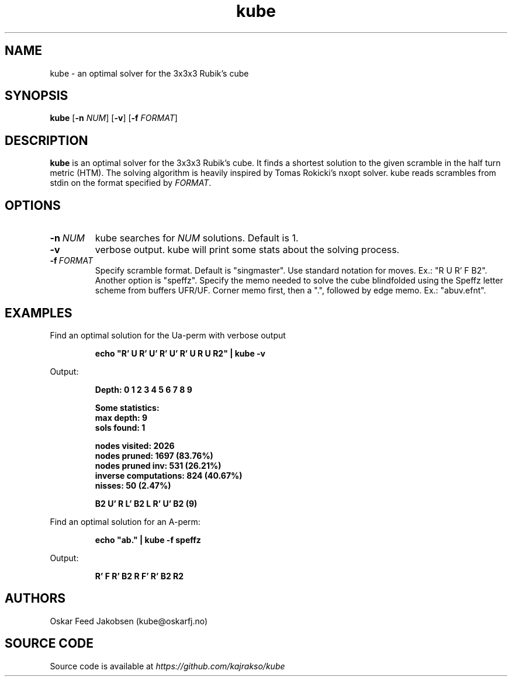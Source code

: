 .TH kube

.SH NAME
kube \- an optimal solver for the 3x3x3 Rubik's cube

.SH SYNOPSIS
.B kube
[\fB\-n\fR \fINUM\fR]
[\fB\-v\fR]
[\fB\-f\fR \fIFORMAT\fR]

.SH DESCRIPTION
.B kube
is an optimal solver for the 3x3x3 Rubik's cube.
It finds a shortest solution to the given scramble
in the half turn metric (HTM). The solving
algorithm is heavily inspired by Tomas Rokicki's 
nxopt solver.
.BR
kube reads scrambles from stdin on the format
specified by \fIFORMAT\fR. 

.SH OPTIONS
.TP
.BR \-n\fR\ \fINUM\fR
kube searches for \fINUM\fR solutions. Default is 1.
.TP
.BR \-v
verbose output. kube will print some stats about the solving process.
.TP
.BR \-f\fR\ \fIFORMAT\fR
Specify scramble format. Default is "singmaster".
Use standard notation for moves. Ex.: "R U R' F B2".
Another option is "speffz". Specify the memo
needed to solve the cube blindfolded using 
the Speffz letter scheme from buffers UFR/UF. 
Corner memo first, then a ".", followed by edge memo.
Ex.: "abuv.efnt".
.TP

.SH EXAMPLES
.PP
Find an optimal solution for the Ua-perm with verbose output
.PP
.nf
.RS
.B
echo "R' U R' U' R' U' R' U R U R2" | kube -v
.RE
.fi
.PP
Output:
.PP
.nf
.RS
\fB
Depth: 0 1 2 3 4 5 6 7 8 9

Some statistics:
max depth: 9
sols found: 1

nodes visited: 2026
nodes pruned: 1697 (83.76%)
nodes pruned inv: 531 (26.21%)
inverse computations: 824 (40.67%)
nisses: 50 (2.47%)

B2 U' R L' B2 L R' U' B2 (9)
\fR
.RE
.fi

.PP
Find an optimal solution for an A-perm:
.PP
.nf
.RS
.B
echo "ab." | kube -f speffz
.RE
.fi
.PP
Output:
.PP
.nf
.RS
\fB
R' F R' B2 R F' R' B2 R2
\fR

.SH AUTHORS
Oskar Feed Jakobsen (kube@oskarfj.no)

.SH SOURCE CODE
Source code is available at \fIhttps://github.com/kajrakso/kube\fP
